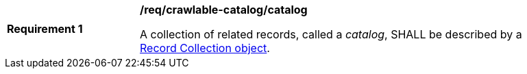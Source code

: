 [[req_crawlable-catalog_catalog]]
[width="90%",cols="2,6a"]
|===
^|*Requirement {counter:req-id}* |*/req/crawlable-catalog/catalog*

A collection of related records, called a _catalog_, SHALL be described by a <<clause-record-collection,Record Collection object>>.
|===

